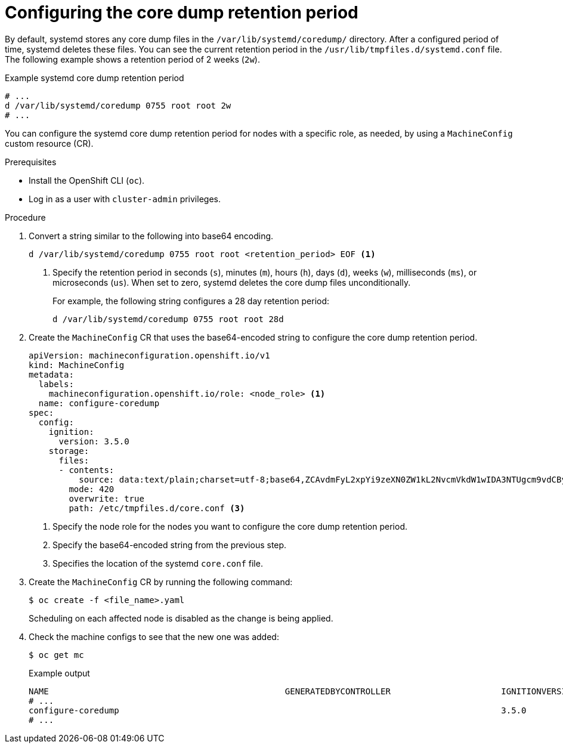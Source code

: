 // Module included in the following assemblies:
//
// * machine_configuration/machine-configs-configure

:_mod-docs-content-type: PROCEDURE
[id="mco-coredum-retention-policy_{context}"]
= Configuring the core dump retention period

By default, systemd stores any core dump files in the `/var/lib/systemd/coredump/` directory. After a configured period of time, systemd deletes these files. You can see the current retention period in the `/usr/lib/tmpfiles.d/systemd.conf` file. The following example shows a retention period of 2 weeks (`2w`). 

.Example systemd core dump retention period
[source,terminal]
----
# ...
d /var/lib/systemd/coredump 0755 root root 2w
# ...
----

You can configure the systemd core dump retention period for nodes with a specific role, as needed, by using a `MachineConfig` custom resource (CR).

.Prerequisites

* Install the OpenShift CLI (`oc`).
* Log in as a user with `cluster-admin` privileges.

.Procedure

. Convert a string similar to the following into base64 encoding. 
+
[source,terminal]
----
d /var/lib/systemd/coredump 0755 root root <retention_period> EOF <1>
----
<1> Specify the retention period in seconds (`s`), minutes (`m`), hours (`h`), days (`d`), weeks (`w`), milliseconds (`ms`), or microseconds (`us`). When set to zero, systemd deletes the core dump files unconditionally.
+
For example, the following string configures a 28 day retention period:
+
[source,terminal]
----
d /var/lib/systemd/coredump 0755 root root 28d
----

. Create the `MachineConfig` CR that uses the base64-encoded string to configure the core dump retention period.
+
[source,yaml]
----
apiVersion: machineconfiguration.openshift.io/v1
kind: MachineConfig
metadata:
  labels:
    machineconfiguration.openshift.io/role: <node_role> <1>
  name: configure-coredump
spec:
  config:
    ignition:
      version: 3.5.0
    storage:
      files:
      - contents:
          source: data:text/plain;charset=utf-8;base64,ZCAvdmFyL2xpYi9zeXN0ZW1kL2NvcmVkdW1wIDA3NTUgcm9vdCByb290IDI4ZAo= <2>
        mode: 420
        overwrite: true
        path: /etc/tmpfiles.d/core.conf <3>
----
<1> Specify the node role for the nodes you want to configure the core dump retention period.
<2> Specify the base64-encoded string from the previous step.
<3> Specifies the location of the systemd `core.conf` file.

. Create the `MachineConfig` CR by running the following command:
+
[source,terminal]
----
$ oc create -f <file_name>.yaml
----
+
Scheduling on each affected node is disabled as the change is being applied.

. Check the machine configs to see that the new one was added:
+
[source,terminal]
----
$ oc get mc
----
+
.Example output
[source,terminal]
----
NAME                                               GENERATEDBYCONTROLLER                      IGNITIONVERSION   AGE
# ...
configure-coredump                                                                            3.5.0             28s
# ...
----


